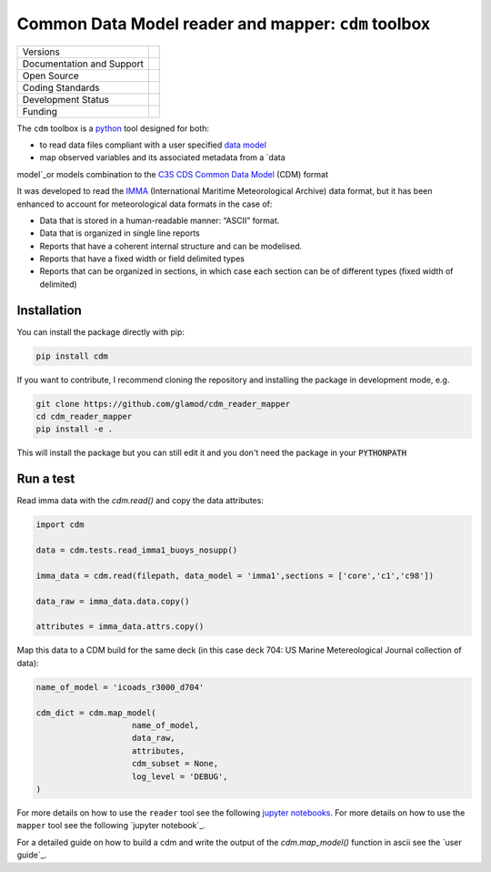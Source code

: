 ====================================================
Common Data Model reader and mapper: ``cdm`` toolbox
====================================================

+----------------------------+-----------------------------------------------------+
| Versions                   | |pypi| |versions|                                   |
+                            +                                                     +
|                            | |tag| |release|                                     |
+----------------------------+-----------------------------------------------------+
| Documentation and Support  | |docs|                                              |
+----------------------------+-----------------------------------------------------+
| Open Source                | |license| |zenodo|                                  |
+----------------------------+-----------------------------------------------------+
| Coding Standards           | |black| |ruff| |pre-commit| |fossa|                 |
+----------------------------+-----------------------------------------------------+
| Development Status         | |status| |build| |coveralls|                        |
+----------------------------+-----------------------------------------------------+
| Funding                    | |funding|                                           |
+----------------------------+-----------------------------------------------------+

The ``cdm`` toolbox is a python_ tool designed for both:

* to read data files compliant with a user specified `data model`_
* map observed variables and its associated metadata from a `data
model`_or models combination to the `C3S CDS Common Data Model`_ (CDM) format

It was developed to read the IMMA_ (International Maritime Meteorological Archive) data format, but it has been enhanced to account for meteorological data formats in the case of:

* Data that is stored in a human-readable manner: “ASCII” format.
* Data that is organized in single line reports
* Reports that have a coherent internal structure and can be modelised.
* Reports that have a fixed width or field delimited types
* Reports that can be organized in sections, in which case each section can be of different types (fixed width of delimited)

Installation
------------

You can install the package directly with pip:

.. code-block:: console

     pip install cdm

If you want to contribute, I recommend cloning the repository and installing the package in development mode, e.g.

.. code-block:: console

    git clone https://github.com/glamod/cdm_reader_mapper
    cd cdm_reader_mapper
    pip install -e .

This will install the package but you can still edit it and you don't need the package in your :code:`PYTHONPATH`


Run a test
----------

Read imma data with the `cdm.read()` and copy the data attributes:

.. code-block:: console

    import cdm

    data = cdm.tests.read_imma1_buoys_nosupp()

    imma_data = cdm.read(filepath, data_model = 'imma1',sections = ['core','c1','c98'])

    data_raw = imma_data.data.copy()

    attributes = imma_data.attrs.copy()

Map this data to a CDM build for the same deck (in this case deck 704: US Marine Metereological Journal collection of data):

.. code-block:: console

    name_of_model = 'icoads_r3000_d704'

    cdm_dict = cdm.map_model(
                        name_of_model,
                        data_raw,
                        attributes,
                        cdm_subset = None,
                        log_level = 'DEBUG',
    )


For more details on how to use the ``reader`` tool see the following `jupyter notebooks`_.
For more details on how to use the ``mapper`` tool see the following `jupyter notebook`_.

For a detailed guide on how to build a cdm and write the output of the `cdm.map_model()` function in ascii see the `user guide`_.

.. hyperlinks

.. _C3S CDS Common Data Model: https://git.noc.ac.uk/brecinosrivas/cdm-mapper/-/blob/master/docs/cdm_latest.pdf

.. _data model: https://cds.climate.copernicus.eu/toolbox/doc/how-to/15_how_to_understand_the_common_data_model/15_how_to_understand_the_common_data_model.html

.. _IMMA: https://icoads.noaa.gov/e-doc/imma/R3.0-imma1.pdf

.. _jupyter notebooks: https://github.com/glamod/mdf_reader/tree/master/docs/example_notebooks

.. _python: https://www.python.org

.. |build| image:: https://github.com/glamod/cdm_reader_mapper/actions/workflows/ci.yml/badge.svg
        :target: https://github.com/glamod/cdm_reader_mapper/actions/workflows/ci.yml
        :alt: Build Status

.. |black| image:: https://img.shields.io/badge/code%20style-black-000000.svg
        :target: https://github.com/psf/black
        :alt: Python Black

.. |coveralls| image:: https://codecov.io/gh/glamod/cdm_reader_mapper/branch/master/graph/badge.svg
	      :target: https://codecov.io/gh/glamod/cdm_reader_mapper
	      :alt: Coveralls

.. |docs| image:: https://readthedocs.org/projects/cdm_reader_mapper/badge/?version=latest
        :target: https://cdm-reader-mapper.readthedocs.io/en/latest/?version=latest
        :alt: Documentation Status

.. |fossa| image:: https://app.fossa.com/api/projects/git%2Bgithub.com%2Fglamod%2Fcdm_reader_mapper.svg?type=shield
        :target: https://app.fossa.com/projects/git%2Bgithub.com%2Fglamod%2Fcdm_reader_mapper?ref=badge_shield
        :alt: FOSSA

.. |funding| image:: https://img.shields.io/badge/Powered%20by-Copernicus-blue.svg
        :target: https://climate.copernicus.eu/
        :alt: Funding

.. |license| image:: https://img.shields.io/github/license/glamod/cdm_reader_mapper.svg
        :target: https://github.com/glamod/cdm_reader_mapper/blob/master/LICENSE
        :alt: License

.. |pre-commit| image:: https://results.pre-commit.ci/badge/github/glamod/cdm_reader_mapper/master.svg
        :target: https://results.pre-commit.ci/latest/github/glamod/cdm_reader_mapper/master
        :alt: pre-commit.ci status

.. |pypi| image:: https://img.shields.io/pypi/v/cdm_reader_mapper.svg
        :target: https://pypi.python.org/pypi/cdm_reader_mapper
        :alt: Python Package Index Build

.. |ruff| image:: https://img.shields.io/endpoint?url=https://raw.githubusercontent.com/astral-sh/ruff/main/assets/badge/v2.json
        :target: https://github.com/astral-sh/ruff
        :alt: Ruff

.. |status| image:: https://www.repostatus.org/badges/latest/wip.svg
        :target: https://www.repostatus.org/#wip
        :alt: Project Status: WIP: Initial development is in progress, but there has not yet been a stable, usable release suitable for the public.

.. |release| image:: https://img.shields.io/github/v/release/glamod/cdm_reader_mapper.svg
        :target: https://github.com/glamod/cdm_reader_mapper/releases
        :alt: Release

.. |tag| image:: https://img.shields.io/github/v/tag/glamod/cdm_reader_mapper.svg
        :target: https://github.com/glamod/cdm_reader_mapper/tags
        :alt: Tag

.. |versions| image:: https://img.shields.io/pypi/pyversions/cdm_reader_mapper.svg
        :target: https://pypi.python.org/pypi/cdm_reader_mapper
        :alt: Supported Python Versions

.. |zenodo| image:: https://img.shields.io/badge/zenodo-package_or_version_not_found-red
        :target: https://zenodo.org/cdm_reader_mapper
 	      :alt: DOI
